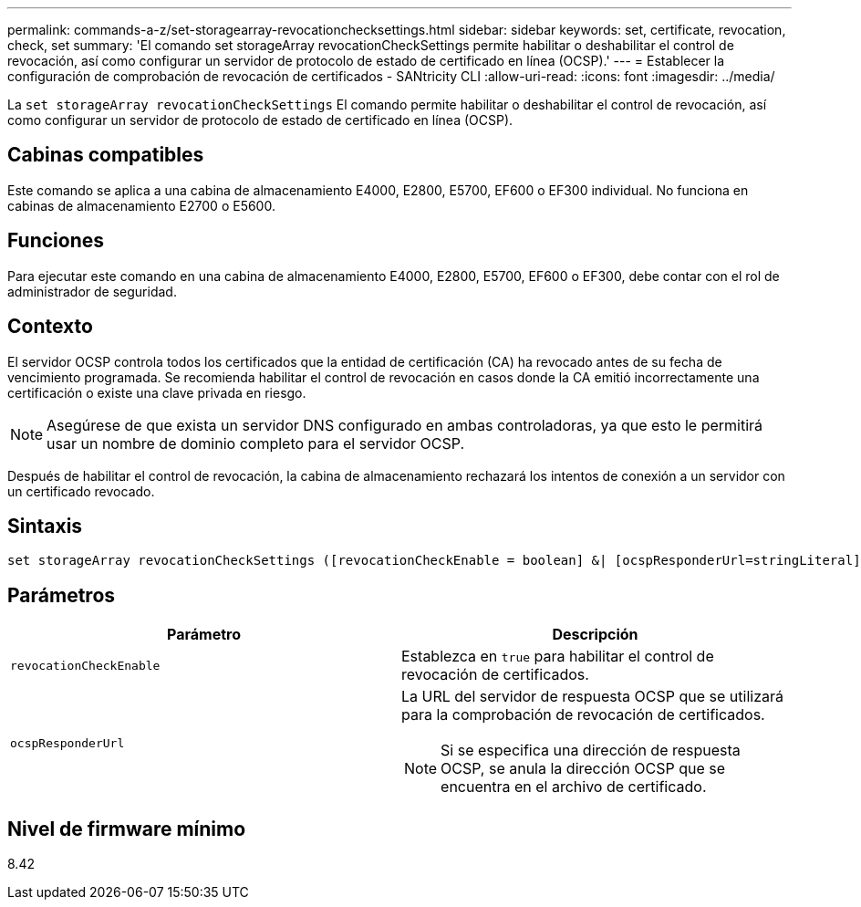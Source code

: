 ---
permalink: commands-a-z/set-storagearray-revocationchecksettings.html 
sidebar: sidebar 
keywords: set, certificate, revocation, check, set 
summary: 'El comando set storageArray revocationCheckSettings permite habilitar o deshabilitar el control de revocación, así como configurar un servidor de protocolo de estado de certificado en línea (OCSP).' 
---
= Establecer la configuración de comprobación de revocación de certificados - SANtricity CLI
:allow-uri-read: 
:icons: font
:imagesdir: ../media/


[role="lead"]
La `set storageArray revocationCheckSettings` El comando permite habilitar o deshabilitar el control de revocación, así como configurar un servidor de protocolo de estado de certificado en línea (OCSP).



== Cabinas compatibles

Este comando se aplica a una cabina de almacenamiento E4000, E2800, E5700, EF600 o EF300 individual. No funciona en cabinas de almacenamiento E2700 o E5600.



== Funciones

Para ejecutar este comando en una cabina de almacenamiento E4000, E2800, E5700, EF600 o EF300, debe contar con el rol de administrador de seguridad.



== Contexto

El servidor OCSP controla todos los certificados que la entidad de certificación (CA) ha revocado antes de su fecha de vencimiento programada. Se recomienda habilitar el control de revocación en casos donde la CA emitió incorrectamente una certificación o existe una clave privada en riesgo.

[NOTE]
====
Asegúrese de que exista un servidor DNS configurado en ambas controladoras, ya que esto le permitirá usar un nombre de dominio completo para el servidor OCSP.

====
Después de habilitar el control de revocación, la cabina de almacenamiento rechazará los intentos de conexión a un servidor con un certificado revocado.



== Sintaxis

[source, cli]
----
set storageArray revocationCheckSettings ([revocationCheckEnable = boolean] &| [ocspResponderUrl=stringLiteral])
----


== Parámetros

[cols="2*"]
|===
| Parámetro | Descripción 


 a| 
`revocationCheckEnable`
 a| 
Establezca en `true` para habilitar el control de revocación de certificados.



 a| 
`ocspResponderUrl`
 a| 
La URL del servidor de respuesta OCSP que se utilizará para la comprobación de revocación de certificados.

[NOTE]
====
Si se especifica una dirección de respuesta OCSP, se anula la dirección OCSP que se encuentra en el archivo de certificado.

====
|===


== Nivel de firmware mínimo

8.42
